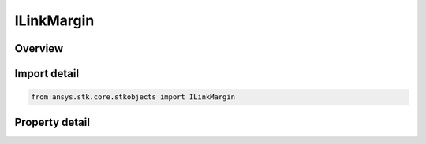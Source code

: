 ILinkMargin
===========

.. py:class:: ansys.stk.core.stkobjects.ILinkMargin

   object
   
   Provide access to the properties for configuring the link margin computation.

.. py:currentmodule:: ILinkMargin

Overview
--------

.. tab-set::

    .. tab-item:: Properties
        
        .. list-table::
            :header-rows: 0
            :widths: auto

            * - :py:attr:`~ansys.stk.core.stkobjects.ILinkMargin.enable`
              - Gets or set the option for computing link margin.
            * - :py:attr:`~ansys.stk.core.stkobjects.ILinkMargin.type`
              - Gets or sets the link margin type.
            * - :py:attr:`~ansys.stk.core.stkobjects.ILinkMargin.threshold`
              - Gets or sets the link margin threshold.


Import detail
-------------

.. code-block:: python

    from ansys.stk.core.stkobjects import ILinkMargin


Property detail
---------------

.. py:property:: enable
    :canonical: ansys.stk.core.stkobjects.ILinkMargin.enable
    :type: bool

    Gets or set the option for computing link margin.

.. py:property:: type
    :canonical: ansys.stk.core.stkobjects.ILinkMargin.type
    :type: LINK_MARGIN_TYPE

    Gets or sets the link margin type.

.. py:property:: threshold
    :canonical: ansys.stk.core.stkobjects.ILinkMargin.threshold
    :type: float

    Gets or sets the link margin threshold.



